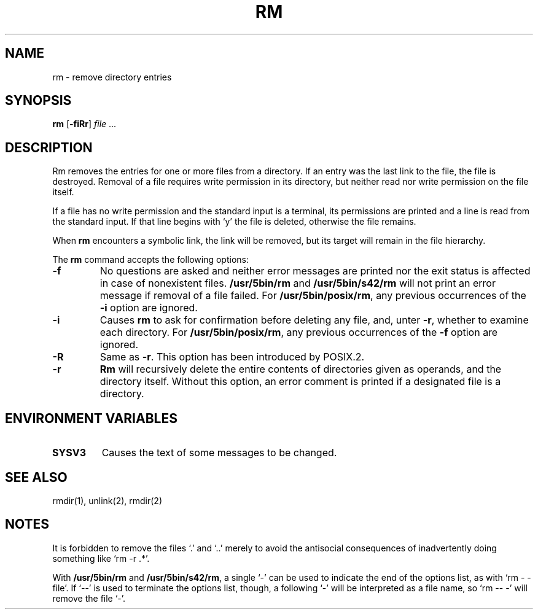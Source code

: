 .\"
.\" Sccsid @(#)rm.1	1.13 (gritter) 12/29/04
.\" Parts taken from rm(1), Unix 7th edition:
.\" Copyright(C) Caldera International Inc. 2001-2002. All rights reserved.
.\"
.\" Redistribution and use in source and binary forms, with or without
.\" modification, are permitted provided that the following conditions
.\" are met:
.\"   Redistributions of source code and documentation must retain the
.\"    above copyright notice, this list of conditions and the following
.\"    disclaimer.
.\"   Redistributions in binary form must reproduce the above copyright
.\"    notice, this list of conditions and the following disclaimer in the
.\"    documentation and/or other materials provided with the distribution.
.\"   All advertising materials mentioning features or use of this software
.\"    must display the following acknowledgement:
.\"      This product includes software developed or owned by Caldera
.\"      International, Inc.
.\"   Neither the name of Caldera International, Inc. nor the names of
.\"    other contributors may be used to endorse or promote products
.\"    derived from this software without specific prior written permission.
.\"
.\" USE OF THE SOFTWARE PROVIDED FOR UNDER THIS LICENSE BY CALDERA
.\" INTERNATIONAL, INC. AND CONTRIBUTORS ``AS IS'' AND ANY EXPRESS OR
.\" IMPLIED WARRANTIES, INCLUDING, BUT NOT LIMITED TO, THE IMPLIED
.\" WARRANTIES OF MERCHANTABILITY AND FITNESS FOR A PARTICULAR PURPOSE
.\" ARE DISCLAIMED. IN NO EVENT SHALL CALDERA INTERNATIONAL, INC. BE
.\" LIABLE FOR ANY DIRECT, INDIRECT INCIDENTAL, SPECIAL, EXEMPLARY, OR
.\" CONSEQUENTIAL DAMAGES (INCLUDING, BUT NOT LIMITED TO, PROCUREMENT OF
.\" SUBSTITUTE GOODS OR SERVICES; LOSS OF USE, DATA, OR PROFITS; OR
.\" BUSINESS INTERRUPTION) HOWEVER CAUSED AND ON ANY THEORY OF LIABILITY,
.\" WHETHER IN CONTRACT, STRICT LIABILITY, OR TORT (INCLUDING NEGLIGENCE
.\" OR OTHERWISE) ARISING IN ANY WAY OUT OF THE USE OF THIS SOFTWARE,
.\" EVEN IF ADVISED OF THE POSSIBILITY OF SUCH DAMAGE.
.TH RM 1 "12/29/04" "Heirloom Toolchest" "User Commands"
.SH NAME
rm \- remove directory entries
.SH SYNOPSIS
\fBrm\fR [\fB\-f\&iRr\fR] \fIfile\fR ...
.SH DESCRIPTION
Rm removes the entries
for one or more files from a directory.
If an entry was the last link to the file,
the file is destroyed.
Removal of a file requires write permission in its directory,
but neither read nor write permission on the file itself.
.PP
If a file has no write permission
and the standard input is a terminal,
its permissions are printed
and a line is read from the standard input.
If that line begins with `y'
the file is deleted,
otherwise the file remains.
.PP
When
.B rm
encounters a symbolic link,
the link will be removed,
but its target will remain in the file hierarchy.
.PP
The
.B rm
command accepts the following options:
.TP
.B \-f
No questions are asked
and neither error messages are printed
nor the exit status is affected
in case of nonexistent files.
.B /usr/5bin/rm
and
.B /usr/5bin/s42/rm
will not print an error message
if removal of a file failed.
For
.BR /usr/5bin/posix/rm ,
any previous occurrences of the
.B \-i
option are ignored.
.TP
.B \-i
Causes
.B rm
to ask for confirmation
before deleting any file,
and,
unter
.BR \-r ,
whether to examine each directory.
For
.BR /usr/5bin/posix/rm ,
any previous occurrences of the
.B \-f
option are ignored.
.TP
.B \-R
Same as
.BR \-r .
This option has been introduced by POSIX.2.
.TP
.B \-r
.B Rm
will recursively delete the entire contents
of directories given as operands,
and the directory itself.
Without this option,
an error comment is printed
if a designated file is a directory.
.SH "ENVIRONMENT VARIABLES"
.TP
.B SYSV3
Causes the text of some messages to be changed.
.SH "SEE ALSO"
rmdir(1),
unlink(2),
rmdir(2)
.SH NOTES
It is forbidden to remove the files `.' and `..'
merely to avoid the antisocial consequences
of inadvertently doing something like `rm \-r .*'.
.PP
With
.B /usr/5bin/rm
and
.BR /usr/5bin/s42/rm ,
a single `\-' can be used to indicate the end of the options list,
as with `rm \- \-file'.
If `\-\-' is used to terminate the options list, though,
a following `\-' will be interpreted as a file name,
so `rm \-\- \-' will remove the file `\-'.
